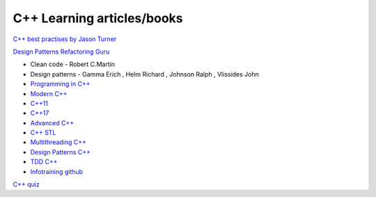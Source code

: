 C++ Learning articles/books
===========================

`C++ best practises by Jason Turner <https://github.com/cpp-best-practices/cppbestpractices>`_ 

`Design Patterns Refactoring Guru  <https://refactoring.guru/design-patterns>`_ 


- Clean code - Robert C.Martin
- Design patterns - Gamma Erich , Helm Richard , Johnson Ralph , Vlissides John

- `Programming in C++ <https://infotraining.bitbucket.io/cpp-bs/>`_  
- `Modern C++ <https://infotraining.bitbucket.io/cpp-modern/>`_ 
- `C++11 <https://infotraining.bitbucket.io/cpp-11/>`_  
- `C++17 <https://infotraining.bitbucket.io/cpp-17/>`_  
- `Advanced C++ <https://infotraining.bitbucket.io/cpp-adv/>`_ 
- `C++ STL <https://infotraining.bitbucket.io/cpp-stl/>`_ 
- `Multithreading C++ <https://infotraining.bitbucket.io/cpp-thd/>`_  
- `Design Patterns C++ <https://infotraining.bitbucket.io/cpp-dp/>`_  
- `TDD C++ <https://infotraining.bitbucket.io/cpp-tdd/>`_  
- `Infotraining github <https://github.com/infotraining?tab=repositories>`_ 



`C++ quiz <https://cppquiz.org/quiz/question/177>`_ 